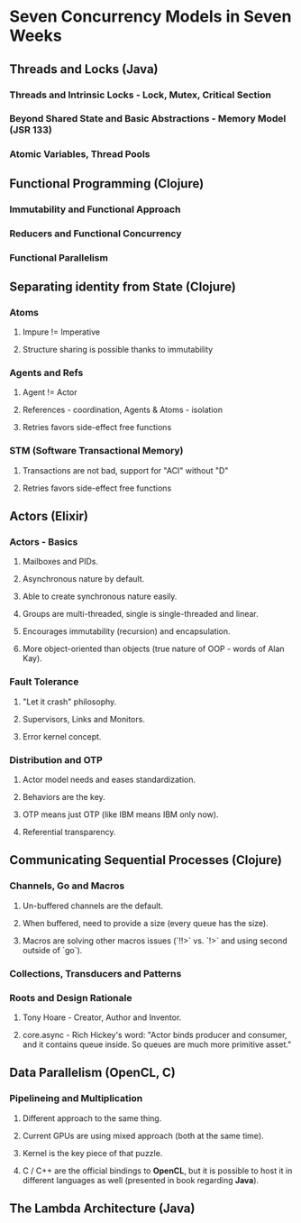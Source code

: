 * Seven Concurrency Models in Seven Weeks
** Threads and Locks (Java)
*** Threads and Intrinsic Locks - Lock, Mutex, Critical Section
*** Beyond Shared State and Basic Abstractions - Memory Model (JSR 133)
*** Atomic Variables, Thread Pools
** Functional Programming (Clojure)
*** Immutability and Functional Approach
*** Reducers and Functional Concurrency
*** Functional Parallelism
** Separating identity from State (Clojure)
*** Atoms
**** Impure != Imperative
**** Structure sharing is possible thanks to immutability
*** Agents and Refs
**** Agent != Actor
**** References - coordination, Agents & Atoms - isolation
**** Retries favors side-effect free functions
*** STM (Software Transactional Memory)
**** Transactions are not bad, support for "ACI" without "D"
**** Retries favors side-effect free functions
** Actors (Elixir)
*** Actors - Basics
**** Mailboxes and PIDs.
**** Asynchronous nature by default.
**** Able to create synchronous nature easily.
**** Groups are multi-threaded, single is single-threaded and linear.
**** Encourages immutability (recursion) and encapsulation.
**** More object-oriented than objects (true nature of OOP - words of Alan Kay).
*** Fault Tolerance
**** "Let it crash" philosophy.
**** Supervisors, Links and Monitors.
**** Error kernel concept.
*** Distribution and OTP
**** Actor model needs and eases standardization.
**** Behaviors are the key.
**** OTP means just OTP (like IBM means IBM only now).
**** Referential transparency.
** Communicating Sequential Processes (Clojure)
*** Channels, Go and Macros
**** Un-buffered channels are the default.
**** When buffered, need to provide a size (every queue has the size).
**** Macros are solving other macros issues (`!!>` vs. `!>` and using second outside of `go`).
*** Collections, Transducers and Patterns
*** Roots and Design Rationale
**** Tony Hoare - Creator, Author and Inventor.
**** core.async - Rich Hickey's word: "Actor binds producer and consumer, and it contains queue inside. So queues are much more primitive asset."
** Data Parallelism (OpenCL, C)
*** Pipelineing and Multiplication
**** Different approach to the same thing.
**** Current GPUs are using mixed approach (both at the same time).
**** Kernel is the key piece of that puzzle.
**** C / C++ are the official bindings to *OpenCL*, but it is possible to host it in different languages as well (presented in book regarding *Java*).
** The Lambda Architecture (Java)
